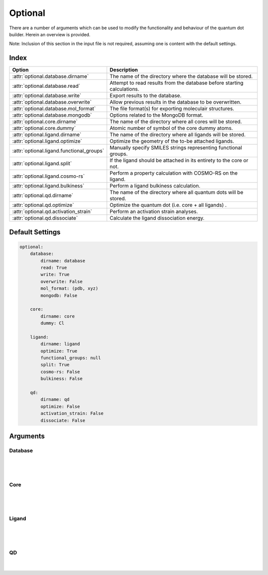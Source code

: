 .. _Optional:

Optional
========

There are a number of arguments which can be used to modify the
functionality and behaviour of the quantum dot builder. Herein an
overview is provided.

Note: Inclusion of this section in the input file is not required,
assuming one is content with the default settings.

Index
~~~~~

========================================= ==================================================================================
Option                                    Description
========================================= ==================================================================================
:attr:`optional.database.dirname`         The name of the directory where the database will be stored.
:attr:`optional.database.read`            Attempt to read results from the database before starting calculations.
:attr:`optional.database.write`           Export results to the database.
:attr:`optional.database.overwrite`       Allow previous results in the database to be overwritten.
:attr:`optional.database.mol_format`      The file format(s) for exporting moleculair structures.
:attr:`optional.database.mongodb`         Options related to the MongoDB format.

:attr:`optional.core.dirname`             The name of the directory where all cores will be stored.
:attr:`optional.core.dummy`               Atomic number of symbol of the core dummy atoms.

:attr:`optional.ligand.dirname`           The name of the directory where all ligands will be stored.
:attr:`optional.ligand.optimize`          Optimize the geometry of the to-be attached ligands.
:attr:`optional.ligand.functional_groups` Manually specify SMILES strings representing functional groups.
:attr:`optional.ligand.split`             If the ligand should be attached in its entirety to the core or not.
:attr:`optional.ligand.cosmo-rs`          Perform a property calculation with COSMO-RS on the ligand.
:attr:`optional.ligand.bulkiness`         Perform a ligand bulkiness calculation.

:attr:`optional.qd.dirname`               The name of the directory where all quantum dots will be stored.
:attr:`optional.qd.optimize`              Optimize the quantum dot (i.e. core + all ligands) .
:attr:`optional.qd.activation_strain`     Perform an activation strain analyses.
:attr:`optional.qd.dissociate`            Calculate the ligand dissociation energy.
========================================= ==================================================================================

Default Settings
~~~~~~~~~~~~~~~~

.. code::

    optional:
        database:
            dirname: database
            read: True
            write: True
            overwrite: False
            mol_format: (pdb, xyz)
            mongodb: False

        core:
            dirname: core
            dummy: Cl

        ligand:
            dirname: ligand
            optimize: True
            functional_groups: null
            split: True
            cosmo-rs: False
            bulkiness: False

        qd:
            dirname: qd
            optimize: False
            activation_strain: False
            dissociate: False


Arguments
~~~~~~~~~

Database
--------

.. attribute:: optional.database

    All database-related settings.

    .. note::
        For :attr:`optional.database` settings to take effect the `Data-CAT <https://github.com/nlesc-nano/data-CAT>`_ package has to be installed.

    Example:

    .. code::

        optional:
            database:
                dirname: database
                read: True
                write: True
                overwrite: False
                mol_format: (pdb, xyz)
                mongodb: False

|

    .. attribute:: optional.database.dirname

        :Parameter:     * **Type** - :class:`str`
                        * **Default Value** - ``"database"``

        The name of the directory where the database will be stored.

        The database directory will be created (if it does not yet exist)
        at the path specified in :ref:`Path`.


    .. attribute:: optional.database.read

        :Parameter:     * **Type** - :class:`bool`, :class:`str` or :class:`tuple` [:class:`str`]
                        * **Default value** - ``("core", "ligand", "qd")``

        Attempt to read results from the database before starting calculations.

        Before optimizing a structure, check if a geometry is available from
        previous calculations. If a match is found, use that structure and
        avoid a geometry reoptimizations. If one wants more control then the
        boolean can be substituted for a list of strings (*i.e.* ``"core"``,
        ``"ligand"`` and/or ``"qd"``), meaning that structures will be read only for a
        specific subset.


        .. admonition:: Example

            Example #1:

            .. code::

                optional:
                    database:
                        read: (core, ligand, qd)  # This is equivalent to read: True

            Example #2:

            .. code::

                optional:
                    database:
                        read: ligand


    .. attribute:: optional.database.write

        :Parameter:     * **Type** - :class:`bool`, :class:`str` or :class:`tuple` [:class:`str`]
                        * **Default value** - ``("core", "ligand", "qd")``

        Export results to the database.

        Previous results will **not** be overwritten unless
        :attr:`optional.database.overwrite` = ``True``. If one wants more control then
        the boolean can be substituted for a list of strings (*i.e.* ``"core"``,
        ``"ligand"`` and/or ``"qd"``), meaning that structures written for for a specific
        subset.

        See :attr:`optional.database.read` for a similar relevant example.


    .. attribute:: optional.database.overwrite

        :Parameter:     * **Type** - :class:`bool`, :class:`str` or :class:`tuple` [:class:`str`]
                        * **Default value** - ``False``

        Allow previous results in the database to be overwritten.

        Only apllicable if :attr:`optional.database.write` = ``True``.
        If one wants more control then the boolean can be substituted for
        a list of strings (*i.e.* ``"core"``, ``"ligand"`` and/or ``"qd"``), meaning
        that structures written for for a specific subset.

        See :attr:`optional.database.read` for a similar relevant example.


    .. attribute:: optional.database.mol_format

        :Parameter:     * **Type** - :class:`bool`, :class:`str` or :class:`tuple` [:class:`str`]
                        * **Default value** - ``("pdb", "xyz")``

        The file format(s) for exporting moleculair structures.

        By default all structures are stored in the .hdf5 format as
        (partially) de-serialized .pdb files. Additional formats can be
        requisted with this keyword.
        Accepted values: ``"pdb"``, ``"xyz"``, ``"mol"`` and/or ``"mol2"``.


    .. attribute:: optional.database.mongodb

        :Parameter:     * **Type** - :class:`bool` or :class:`dict`
                        * **Default Value** – ``False``

        Options related to the MongoDB format.

        .. admonition:: See also

            More extensive options for this argument are provided in :ref:`Database`:.

|

Core
----

.. attribute:: optional.core

    All settings related to the core.

    Example:

    .. code::

        optional:
            core:
                dirname: core
                dummy: Cl

|

    .. attribute:: optional.core.dirname

        :Parameter:     * **Type** - :class:`str`
                        * **Default value** – ``"core"``

        The name of the directory where all cores will be stored.

        The core directory will be created (if it does not yet exist)
        at the path specified in :ref:`Path`.


    .. attribute:: optional.core.dummy

        :Parameter:     * **Type** - :class:`str` or :class:`int`
                        * **Default value** – ``17``


        Atomic number of symbol of the core dummy atoms.

        The atomic number or atomic symbol of the atoms in the core which are to be
        replaced with ligands. Alternatively, dummy atoms can be manually specified
        with the core_indices variable.

|

Ligand
------

.. attribute:: optional.ligand

    All settings related to the ligands.

    Example:

    .. code::

        optional:
            ligand:
                dirname: ligand
                optimize: True
                functional_groups: null
                split: True
                cosmo-rs: False
                bulkiness: False

|

    .. attribute:: optional.ligand.dirname

        :Parameter:     * **Type** - :class:`str`
                        * **Default value** – ``"ligand"``

        The name of the directory where all ligands will be stored.

        The ligand directory will be created (if it does not yet exist)
        at the path specified in :ref:`Path`.


    .. attribute:: optional.ligand.optimize

        :Parameter:     * **Type** - :class:`bool`
                        * **Default value** – ``True``

        Optimize the geometry of the to-be attached ligands.

        The ligand is split into one or multiple (more or less) linear fragments,
        which are subsequently optimized (RDKit UFF [1_, 2_, 3_]) and reassembled
        while checking for the optimal dihedral angle. The ligand fragments are
        biased towards more linear conformations to minimize inter-ligand
        repulsion once the ligands are attached to the core.


    .. attribute:: optional.ligand.functional_groups

        :Parameter:     * **Type** - :class:`str` or :class:`tuple` [:class:`str`]
                        * **Default value** – ``None``

        Manually specify SMILES strings representing functional groups.

        For example, with :attr:`optional.ligand.functional_groups` = ``("O[H]", "[N+].[Cl-]")`` all
        ligands will be searched for the presence of hydroxides and ammonium chlorides.

        The first atom in each SMILES string (*i.e.* the "anchor") will be used for attaching the ligand
        to the core, while the last atom (assuming :attr:`optional.ligand.split` = ``True``) will be
        dissociated from the ligand and disgarded.

        If not specified, the default functional groups of **CAT** are used.

        .. note::
            This argument has no value be default and will thus default to SMILES strings of the default
            functional groups supported by **CAT**.

        .. note::
            The yaml format uses ``null`` rather than ``None`` as in Python.

    .. attribute:: optional.ligand.split

        :Parameter:     * **Type** - :class:`bool`
                        * **Default value** – ``True``

        If ``False``: The ligand is to be attached to the core in its entirety .

        =================== ==================
        Before              After
        =================== ==================
        :math:`{NR_4}^+`    :math:`{NR_4}^+`
        :math:`O_2 CR`      :math:`O_2 CR`
        :math:`HO_2 CR`     :math:`HO_2 CR`
        :math:`H_3 CO_2 CR` :math:`H_3 CO_2 CR`
        =================== ==================

        ``True``: A proton, counterion or functional group is to be removed from
        the ligand before attachment to the core.

        ========================= ==================
        Before                    After
        ========================= ==================
        :math:`Cl^- + {NR_4}^+`   :math:`{NR_4}^+`
        :math:`HO_2 CR`           :math:`{O_2 CR}^-`
        :math:`Na^+ + {O_2 CR}^-` :math:`{O_2 CR}^-`
        :math:`HO_2 CR`           :math:`{O_2 CR}^-`
        :math:`H_3 CO_2 CR`       :math:`{O_2 CR}^-`
        ========================= ==================


    .. attribute:: optional.ligand.cosmo-rs

        :Parameter:     * **Type** - :class:`bool` or :class:`dict`
                        * **Default value** – ``False``


        Perform a property calculation with COSMO-RS [4_, 5_, 6_, 7_] on the ligand.

        The COSMO surfaces are by default constructed using ADF MOPAC [8_, 9_, 10_].

        The solvation energy of the ligand and its activity coefficient are
        calculated in the following solvents: acetone, acetonitrile,
        dimethyl formamide (DMF), dimethyl sulfoxide (DMSO), ethyl acetate,
        ethanol, *n*-hexane, toluene and water.


    .. attribute:: optional.ligand.bulkiness

        :Parameter:     * **Type** - :class:`bool`
                        * **Default value** – ``False``


        Calculate the ligand dissociation energy.

        Given a set of angles :math:`\phi`, the bulkiness factor :math:`V_{bulk}` is defined below.
        Angles are constructed according to :math:`\phi = \angle_{ABC}`,
        where :math:`A` represents a set of all ligand atoms,
        :math:`B` is the ligand anchor atom and
        :math:`C` is the mean position of all ligand atoms (*i.e.* the ligand center).

        .. math::
            W_{bulk} = \frac{1}{n} \sum_{i}^{n} e^{\sin \phi_{i}}

        Conceptually, the bulkiness factor :math:`V_{bulk}` is related to ligand (half-)cones angles,
        with the key difference that :math:`V_{bulk}` builds on top of it,
        representing an estimate of mean inter-ligand steric interactions.

        See also
        --------
        `Ligand cone angle <https://en.wikipedia.org/wiki/Ligand_cone_angle>`_:
            The ligand cone angle is a measure of the steric bulk of a ligand in
            a transition metal complex.

|

QD
--

.. attribute:: optional.qd

    All settings related to the quantum dots.

    Example:

    .. code::

        optional:
            qd:
                dirname: QD
                optimize: False
                activation_strain: False
                dissociate: False

|

    .. attribute:: optional.qd.dirname

        :Parameter:     * **Type** - :class:`str`
                        * **Default value** – ``"qd"``

        The name of the directory where all quantum dots will be stored.

        The quantum dot directory will be created (if it does not yet exist)
        at the path specified in :ref:`Path`.


    .. attribute:: optional.qd.optimize

        :Parameter:     * **Type** - :class:`bool` or :class:`dict`
                        * **Default value** – ``False``

        Optimize the quantum dot (i.e. core + all ligands) .

        By default the calculation is performed with ADF UFF [3_, 11_].
        The geometry of the core and ligand atoms directly attached to the core
        are frozen during this optimization.


    .. attribute:: optional.qd.activation_strain

        :Parameter:     * **Type** - :class:`bool`
                        * **Default value** – ``False``

        Perform an activation strain analyses [12_, 13_, 14_].

        The activation strain analyses (kcal mol\ :sup:`-1`\) is performed
        on the ligands attached to the quantum dot surface with RDKit UFF [1_, 2_, 3_].

        The core is removed during this process; the analyses is thus exclusively
        focused on ligand deformation and inter-ligand interaction.
        Yields three terms:

        1.  d\ *E*\ :sub:`strain`\  : 	The energy required to deform the ligand
        from their equilibrium geometry to the geometry they adopt on the quantum
        dot surface. This term is, by definition, destabilizing. Also known as the
        preperation energy (d\ *E*\ :sub:`prep`\).

        2.  d\ *E*\ :sub:`int`\  :	The mutual interaction between all deformed
        ligands. This term is characterized by the non-covalent interaction between
        ligands (UFF Lennard-Jones potential) and, depending on the inter-ligand
        distances, can be either stabilizing or destabilizing.

        3.  d\ *E* :	The sum of d\ *E*\ :sub:`strain`\  and d\ *E*\ :sub:`int`\ .
        Accounts for both the destabilizing ligand deformation and (de-)stabilizing
        interaction between all ligands in the absence of the core.


    .. attribute:: optional.qd.dissociate

        :Parameter:     * **Type** - :class:`bool` or :class:`dict`
                        * **Default value** – ``False``

        Calculate the ligand dissociation energy.

        Calculate the ligand dissociation energy (BDE) of ligands attached to the
        surface of the core. See :ref:`Bond Dissociation Energy` for more details.
        The calculation consists of five distinct steps:

            1.  Dissociate all combinations of |n| ligands (|Y|) and an atom from the core (|X|)
            within a radius *r* from aforementioned core atom.
            The dissociated compound has the general structure of |XYn|.

            2.  Optimize the geometry of |XYn| at the first level of theory
            (:math:`1`). Default: ADF MOPAC [1_, 2_, 3_].

            3.  Calculate the "electronic" contribution to the BDE (|dE|)
            at the first level of theory (:math:`1`): ADF MOPAC [1_, 2_, 3_].
            This step consists of single point calculations of the complete
            quantum dot, |XYn| and all |XYn|-dissociated quantum dots.

            4.  Calculate the thermalchemical contribution to the BDE (|ddG|) at the
            second level of theory (:math:`2`). Default: ADF UFF [4_, 5_]. This step
            consists of geometry optimizations and frequency analyses of the same
            compounds used for step 3.

            5.  :math:`\Delta G_{tot} = \Delta E_{1} + \Delta \Delta G_{2} = \Delta E_{1} + (\Delta G_{2} - \Delta E_{2})`.

        .. admonition:: See also

            More extensive options for this argument are provided in :ref:`Bond Dissociation Energy`:.



.. _1: http://www.rdkit.org
.. _2: https://github.com/rdkit/rdkit
.. _3: https://doi.org/10.1021/ja00051a040
.. _4: https://www.scm.com/doc/COSMO-RS/index.html
.. _5: https://doi.org/10.1021/j100007a062
.. _6: https://doi.org/10.1021/jp980017s
.. _7: https://doi.org/10.1139/V09-008
.. _8: https://www.scm.com/doc/MOPAC/Introduction.html
.. _9: http://openmopac.net
.. _10: https://doi.org/10.1007/s00894-012-1667-x
.. _11: https://www.scm.com/doc/UFF/index.html
.. _12: https://doi.org/10.1002/9780470125922.ch1
.. _13: https://doi.org/10.1002/wcms.1221
.. _14: https://doi.org/10.1021/acs.jpcc.5b02987

.. |dE| replace:: :math:`\Delta E`
.. |dE_lvl1| replace:: :math:`\Delta E_{1}`
.. |dE_lvl2| replace:: :math:`\Delta E_{2}`
.. |dG| replace:: :math:`\Delta G_{tot}`
.. |dG_lvl2| replace:: :math:`\Delta G_{2}`
.. |ddG| replace:: :math:`\Delta \Delta G`
.. |ddG_lvl2| replace:: :math:`\Delta \Delta G_{2}`
.. |XYn| replace:: :math:`XY_{n}`
.. |Yn| replace:: :math:`Y_{n}`
.. |n| replace:: :math:`{n}`
.. |X| replace:: :math:`X`
.. |Y| replace:: :math:`Y`

